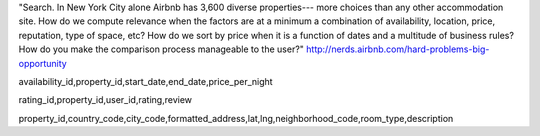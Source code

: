 "Search. In New York City alone Airbnb has 3,600 diverse properties--- more choices than any other accommodation site. How do we compute relevance when the factors are at a minimum a combination of availability, location, price, reputation, type of space, etc? How do we sort by price when it is a function of dates and a multitude of business rules? How do you make the comparison process manageable to the user?" http://nerds.airbnb.com/hard-problems-big-opportunity

availability_id,property_id,start_date,end_date,price_per_night

rating_id,property_id,user_id,rating,review

property_id,country_code,city_code,formatted_address,lat,lng,neighborhood_code,room_type,description

